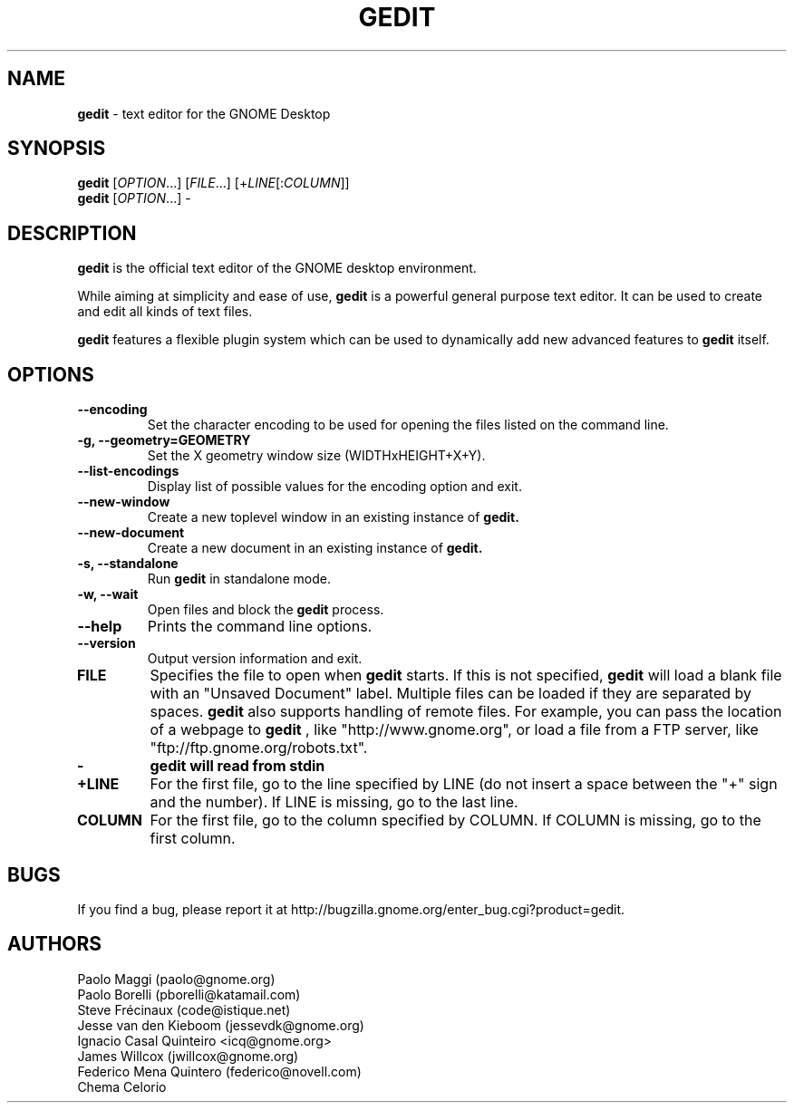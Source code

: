 .TH GEDIT 1 "17 May 2010"
.SH NAME
\fBgedit\fP \- text editor for the GNOME Desktop

.SH SYNOPSIS
.br
.B gedit
[\fIOPTION\fR...] [\fIFILE\fR...] [+\fILINE\fR[:\fICOLUMN\fR]]
.br
.B gedit
[\fIOPTION\fR...] -

.SH DESCRIPTION
.B gedit
is the official text editor of the GNOME desktop environment.

While aiming at simplicity and ease of use,
.B gedit
is a powerful general purpose text editor.
It can be used to create and edit all kinds of text files.

.B gedit
features a flexible plugin system which can be used to dynamically add 
new advanced features to
.B gedit
itself.
.LP
.SH OPTIONS
        
.TP
\fB\-\-encoding\fR
Set the character encoding to be used for opening the files listed on the command line.
.TP
\fB\-g, \-\-geometry=GEOMETRY\fR
Set the X geometry window size (WIDTHxHEIGHT+X+Y).
.TP
\fB\-\-list-encodings\fR
Display list of possible values for the encoding option and exit.
.TP
\fB\-\-new\-window\fR
Create a new toplevel window in an existing instance of
.B gedit.
.TP
\fB\-\-new\-document\fR
Create a new document in an existing instance of
.B gedit.
.TP
\fB\-s, \-\-standalone\fR
Run
.B gedit
in standalone mode.
.TP
\fB\-w, \-\-wait\fR
Open files and block the
.B gedit
process.
.TP
\fB\-\-help\fR
Prints the command line options.
.TP
\fB\-\-version\fR
Output version information and exit.
.TP
\fBFILE\fR
Specifies the file to open when
.B gedit
starts. If this is not specified,
.B gedit
will load a blank file with an "Unsaved Document" label. Multiple files can be loaded if they are
separated by spaces.
.B gedit
also supports handling of remote files. For example, you can pass the location
of a webpage to
.B gedit
, like "http://www.gnome.org", or load a file from a FTP server,
like "ftp://ftp.gnome.org/robots.txt".
.TP
\fB-\fR
.B gedit will read from stdin
.TP
\fB+LINE\fR
For the first file, go to the line specified by LINE (do not insert a space between the "+" sign and the number).
If LINE is missing, go to the last line.
.TP
\fBCOLUMN\fR
For the first file, go to the column specified by COLUMN.
If COLUMN is missing, go to the first column.

.SH BUGS
If you find a bug, please report it at http://bugzilla.gnome.org/enter_bug.cgi?product=gedit.
.SH AUTHORS
Paolo Maggi (paolo@gnome.org)
.TP
Paolo Borelli (pborelli@katamail.com)
.TP
Steve Frécinaux (code@istique.net)
.TP
Jesse van den Kieboom (jessevdk@gnome.org)
.TP
Ignacio Casal Quinteiro <icq@gnome.org>
.TP
James Willcox (jwillcox@gnome.org)
.TP
Federico Mena Quintero (federico@novell.com)
.TP
Chema Celorio

